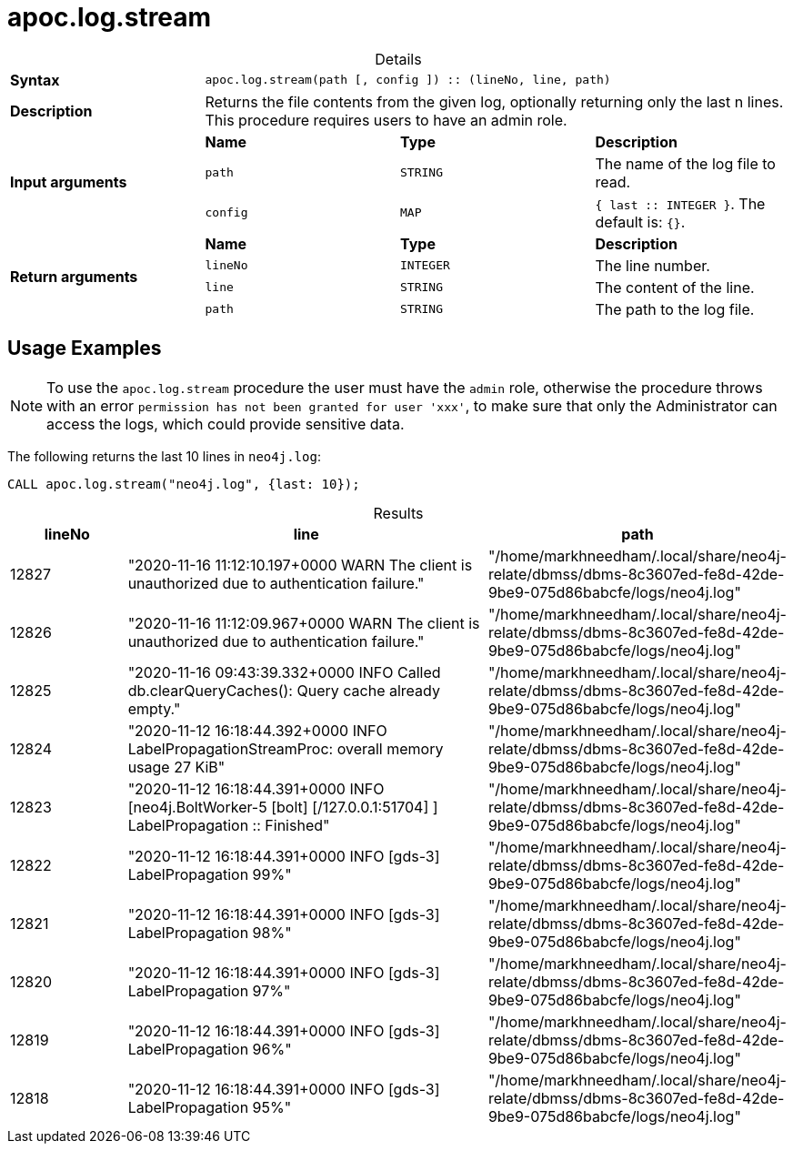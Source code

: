 :page-role: procedure
:table-caption!:
= apoc.log.stream

.Details
|===
| *Syntax* 3+| `apoc.log.stream(path [, config ]) :: (lineNo, line, path)`
| *Description* 3+| Returns the file contents from the given log, optionally returning only the last n lines.
This procedure requires users to have an admin role.
.3+| *Input arguments* | *Name* | *Type* | *Description*
| `path` | `STRING` | The name of the log file to read.
| `config` | `MAP` | `{ last :: INTEGER }`. The default is: `{}`.
.4+| *Return arguments* | *Name* | *Type* | *Description*
| `lineNo` | `INTEGER` | The line number.
| `line` | `STRING` | The content of the line.
| `path` | `STRING` | The path to the log file.
|===

[[usage-apoc.log.stream]]
== Usage Examples
NOTE: To use the `apoc.log.stream` procedure the user must have the `admin` role, otherwise the procedure throws with an error `permission has not been granted for user 'xxx'`,
to make sure that only the Administrator can access the logs, which could provide sensitive data.

The following returns the last 10 lines in `neo4j.log`:

[source,cypher]
----
CALL apoc.log.stream("neo4j.log", {last: 10});
----

.Results
[opts="header", cols="1,3,2"]
|===
| lineNo | line                                                                                                              | path
| 12827  | "2020-11-16 11:12:10.197+0000 WARN  The client is unauthorized due to authentication failure."                    | "/home/markhneedham/.local/share/neo4j-relate/dbmss/dbms-8c3607ed-fe8d-42de-9be9-075d86babcfe/logs/neo4j.log"
| 12826  | "2020-11-16 11:12:09.967+0000 WARN  The client is unauthorized due to authentication failure."                    | "/home/markhneedham/.local/share/neo4j-relate/dbmss/dbms-8c3607ed-fe8d-42de-9be9-075d86babcfe/logs/neo4j.log"
| 12825  | "2020-11-16 09:43:39.332+0000 INFO  Called db.clearQueryCaches(): Query cache already empty."                     | "/home/markhneedham/.local/share/neo4j-relate/dbmss/dbms-8c3607ed-fe8d-42de-9be9-075d86babcfe/logs/neo4j.log"
| 12824  | "2020-11-12 16:18:44.392+0000 INFO  LabelPropagationStreamProc: overall memory usage 27 KiB"                      | "/home/markhneedham/.local/share/neo4j-relate/dbmss/dbms-8c3607ed-fe8d-42de-9be9-075d86babcfe/logs/neo4j.log"
| 12823  | "2020-11-12 16:18:44.391+0000 INFO  [neo4j.BoltWorker-5 [bolt] [/127.0.0.1:51704] ] LabelPropagation :: Finished" | "/home/markhneedham/.local/share/neo4j-relate/dbmss/dbms-8c3607ed-fe8d-42de-9be9-075d86babcfe/logs/neo4j.log"
| 12822  | "2020-11-12 16:18:44.391+0000 INFO  [gds-3] LabelPropagation 99%"                                                 | "/home/markhneedham/.local/share/neo4j-relate/dbmss/dbms-8c3607ed-fe8d-42de-9be9-075d86babcfe/logs/neo4j.log"
| 12821  | "2020-11-12 16:18:44.391+0000 INFO  [gds-3] LabelPropagation 98%"                                                 | "/home/markhneedham/.local/share/neo4j-relate/dbmss/dbms-8c3607ed-fe8d-42de-9be9-075d86babcfe/logs/neo4j.log"
| 12820  | "2020-11-12 16:18:44.391+0000 INFO  [gds-3] LabelPropagation 97%"                                                 | "/home/markhneedham/.local/share/neo4j-relate/dbmss/dbms-8c3607ed-fe8d-42de-9be9-075d86babcfe/logs/neo4j.log"
| 12819  | "2020-11-12 16:18:44.391+0000 INFO  [gds-3] LabelPropagation 96%"                                                 | "/home/markhneedham/.local/share/neo4j-relate/dbmss/dbms-8c3607ed-fe8d-42de-9be9-075d86babcfe/logs/neo4j.log"
| 12818  | "2020-11-12 16:18:44.391+0000 INFO  [gds-3] LabelPropagation 95%"                                                 | "/home/markhneedham/.local/share/neo4j-relate/dbmss/dbms-8c3607ed-fe8d-42de-9be9-075d86babcfe/logs/neo4j.log"
|===